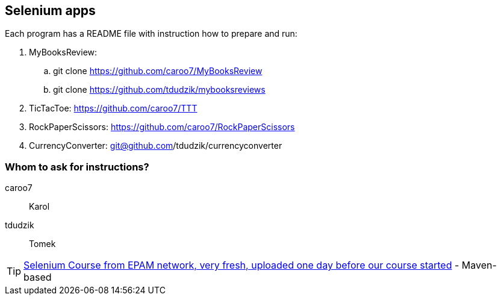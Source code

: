 == Selenium apps 

Each program has a README file with instruction how to prepare and run:

. MyBooksReview: 
.. git clone https://github.com/caroo7/MyBooksReview
.. git clone https://github.com/tdudzik/mybooksreviews
. TicTacToe: https://github.com/caroo7/TTT
. RockPaperScissors: https://github.com/caroo7/RockPaperScissors
. CurrencyConverter: git@github.com/tdudzik/currencyconverter

=== Whom to ask for instructions?
caroo7 :: Karol
tdudzik :: Tomek

TIP: https://videoportal.epam.com/channel/KzPJ6BxJX5/videos?sortByAction=1[Selenium Course from EPAM network, very fresh, uploaded one day before our course started] - Maven-based
